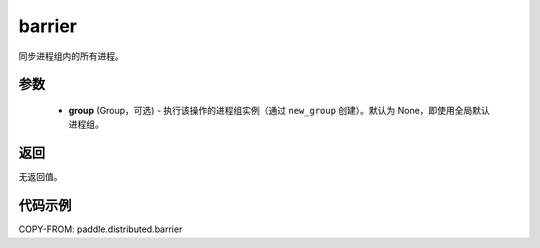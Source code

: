 .. _cn_api_paddle_distributed_barrier:

barrier
-------------------------------


.. py:function:: paddle.distributed.barrier(group=None)

同步进程组内的所有进程。

参数
:::::::::
    - **group** (Group，可选) - 执行该操作的进程组实例（通过 ``new_group`` 创建）。默认为 None，即使用全局默认进程组。

返回
:::::::::
无返回值。

代码示例
:::::::::
COPY-FROM: paddle.distributed.barrier

